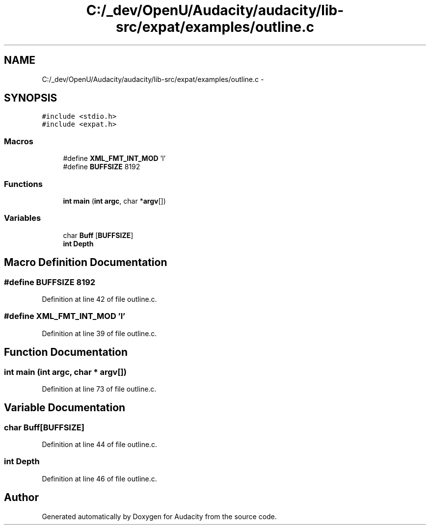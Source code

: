 .TH "C:/_dev/OpenU/Audacity/audacity/lib-src/expat/examples/outline.c" 3 "Thu Apr 28 2016" "Audacity" \" -*- nroff -*-
.ad l
.nh
.SH NAME
C:/_dev/OpenU/Audacity/audacity/lib-src/expat/examples/outline.c \- 
.SH SYNOPSIS
.br
.PP
\fC#include <stdio\&.h>\fP
.br
\fC#include <expat\&.h>\fP
.br

.SS "Macros"

.in +1c
.ti -1c
.RI "#define \fBXML_FMT_INT_MOD\fP   'l'"
.br
.ti -1c
.RI "#define \fBBUFFSIZE\fP   8192"
.br
.in -1c
.SS "Functions"

.in +1c
.ti -1c
.RI "\fBint\fP \fBmain\fP (\fBint\fP \fBargc\fP, char *\fBargv\fP[])"
.br
.in -1c
.SS "Variables"

.in +1c
.ti -1c
.RI "char \fBBuff\fP [\fBBUFFSIZE\fP]"
.br
.ti -1c
.RI "\fBint\fP \fBDepth\fP"
.br
.in -1c
.SH "Macro Definition Documentation"
.PP 
.SS "#define BUFFSIZE   8192"

.PP
Definition at line 42 of file outline\&.c\&.
.SS "#define XML_FMT_INT_MOD   'l'"

.PP
Definition at line 39 of file outline\&.c\&.
.SH "Function Documentation"
.PP 
.SS "\fBint\fP main (\fBint\fP argc, char * argv[])"

.PP
Definition at line 73 of file outline\&.c\&.
.SH "Variable Documentation"
.PP 
.SS "char Buff[\fBBUFFSIZE\fP]"

.PP
Definition at line 44 of file outline\&.c\&.
.SS "\fBint\fP Depth"

.PP
Definition at line 46 of file outline\&.c\&.
.SH "Author"
.PP 
Generated automatically by Doxygen for Audacity from the source code\&.

